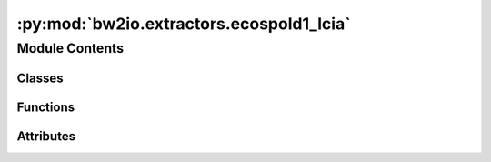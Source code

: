 :py:mod:`bw2io.extractors.ecospold1_lcia`
=========================================

.. py:module:: bw2io.extractors.ecospold1_lcia


Module Contents
---------------

Classes
~~~~~~~

.. autoapisummary::

   bw2io.extractors.ecospold1_lcia.Ecospold1LCIAExtractor



Functions
~~~~~~~~~

.. autoapisummary::

   bw2io.extractors.ecospold1_lcia._to_unicode



Attributes
~~~~~~~~~~

.. autoapisummary::

   bw2io.extractors.ecospold1_lcia.monitor


.. py:class:: Ecospold1LCIAExtractor

   Bases: :py:obj:`object`

   Extract impact assessment methods and weightings data from ecospold XML format.

   .. attribute:: None

      

   .. method:: extract

      Extracts data from an ecospold XML file.

   .. method:: parse_method

      Parses the ecospold XML dataset to extract information.

   .. method:: parse_cf

      Parses an ecospold XML data element to extract characterization factor information.
      

   .. py:method:: extract(path)
      :classmethod:

      Extracts ecospold XML file data.

      :param path: The path to the ecospold XML file or directory.
      :type path: str

      :returns: A list of dictionaries with the extracted information.
      :rtype: list


   .. py:method:: parse_cf(cf)
      :classmethod:

      Parse a cf object and extract relevant data.

      :param cf: A dictionary of cf data.
      :type cf: dict

      :returns: A dictionary of parsed cf data.
      :rtype: dict

      :raises TypeError: If 'cf' is not a dictionary.

      .. rubric:: Notes

      This method expects 'cf' to contain the following keys:
      - meanValue (float): the amount
      - category (str): the category
      - subCategory (str, optional): the subcategory, if any
      - name (str): the name
      - unit (str): the unit of the amount

      If `subCategory` is not provided, it will default to `None`.


   .. py:method:: parse_method(ds, filepath)
      :classmethod:

      Parse and extract information from an ecospold XML dataset.

      :param ds: The XML dataset.
      :type ds: object
      :param filepath: The path to the XML file.
      :type filepath: str

      :returns: A dictionary of the information extracted from the ecospold XML dataset.
      :rtype: dict



.. py:function:: _to_unicode(data)


.. py:data:: monitor
   :value: True

   

